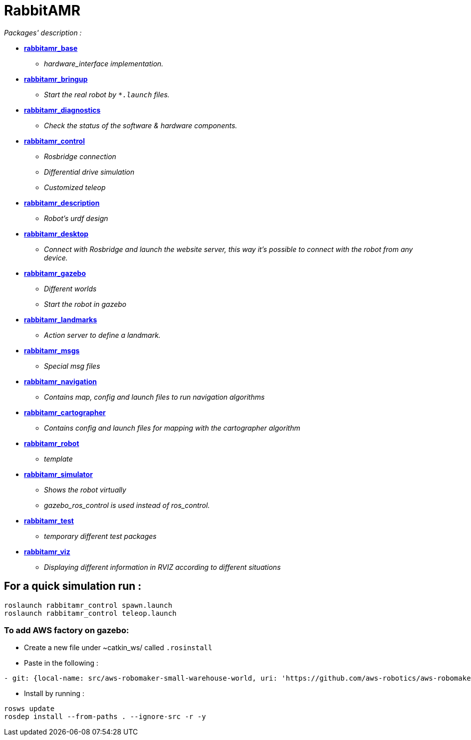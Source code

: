 = RabbitAMR

_Packages' description :_

- *link:rabbitamr_base/README.asciidoc[rabbitamr_base]*
    * _hardware_interface implementation._
- *link:rabbitamr_bringup/README.asciidoc[rabbitamr_bringup]*
    * _Start the real robot by `*.launch` files._
- *link:rabbitamr_diagnostics/README.asciidoc[rabbitamr_diagnostics]*
    * _Check the status of the software & hardware components._
- *link:rabbitamr_control/READMpE.asciidoc[rabbitamr_control]*
    * _Rosbridge connection_
    * _Differential drive simulation_
    * _Customized teleop_
- *link:rabbitamr_description/README.asciidoc[rabbitamr_description]*
    * _Robot's urdf design_
- *link:rabbitamr_desktop/README.asciidoc[rabbitamr_desktop]*
    * _Connect with Rosbridge and launch the website server, this way it's possible to connect with the robot from any device._
- *link:rabbitamr_gazebo/README.asciidoc[rabbitamr_gazebo]*
    * _Different worlds_
    * _Start the robot in gazebo_
- *link:rabbitamr_landmarks/README.asciidoc[rabbitamr_landmarks]*
    * _Action server to define a landmark._
- *link:rabbitamr_msgs/README.asciidoc[rabbitamr_msgs]*
    * _Special msg files_
- *link:rabbitamr_navigation/README.asciidoc[rabbitamr_navigation]*
    * _Contains map, config and launch files to run navigation algorithms_
- *link:rabbitamr_cartographer/README.asciidoc[rabbitamr_cartographer]*
    * _Contains config and launch files for mapping with the cartographer algorithm_
- *link:rabbitamr_robot/README.asciidoc[rabbitamr_robot]*
    * _template_
- *link:rabbitamr_simulator/README.asciidoc[rabbitamr_simulator]*
    * _Shows the robot virtually_
    * _gazebo_ros_control is used instead of ros_control._
- *link:rabbitamr_test/README.asciidoc[rabbitamr_test]*
    * _temporary different test packages_
- *link:rabbitamr_viz/README.asciidoc[rabbitamr_viz]*
    * _Displaying different information in RVIZ according to different situations_

== For a quick simulation run :

[source, bash]
----
roslaunch rabbitamr_control spawn.launch
roslaunch rabbitamr_control teleop.launch
----

=== To add AWS factory on gazebo:

- Create a new file under ~catkin_ws/ called `.rosinstall`
- Paste in the following :

[source, bash]
----
- git: {local-name: src/aws-robomaker-small-warehouse-world, uri: 'https://github.com/aws-robotics/aws-robomaker-small-warehouse-world.git', version: master}
----

- Install by running :

[source, bash]
----
rosws update
rosdep install --from-paths . --ignore-src -r -y
----
